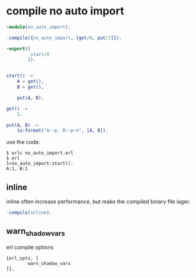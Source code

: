 * compile no auto import
:PROPERTIES:
:CUSTOM_ID: compile-no-auto-import
:END:
#+begin_src erlang
-module(no_auto_import).

-compile({no_auto_import, [get/0, put/2]}).

-export([
         start/0
        ]).


start() ->
    A = get(),
    B = get(),

    put(A, B).

get() ->
    1.

put(A, B) ->
    io:format("A:~p, B:~p~n", [A, B]).
#+end_src

use the code:

#+begin_src shell
$ erlc no_auto_import.erl
$ erl
1>no_auto_import:start().
A:1, B:1
#+end_src

** inline
:PROPERTIES:
:CUSTOM_ID: inline
:END:
inline often increase performance, but make the compiled binary file
lager.

#+begin_src erlang
-compile(inline).
#+end_src

** warn_shadow_vars
:PROPERTIES:
:CUSTOM_ID: warn_shadow_vars
:END:
erl compile options

#+begin_example
{erl_opts, [
        warn_shadow_vars
]}.

#+end_example
